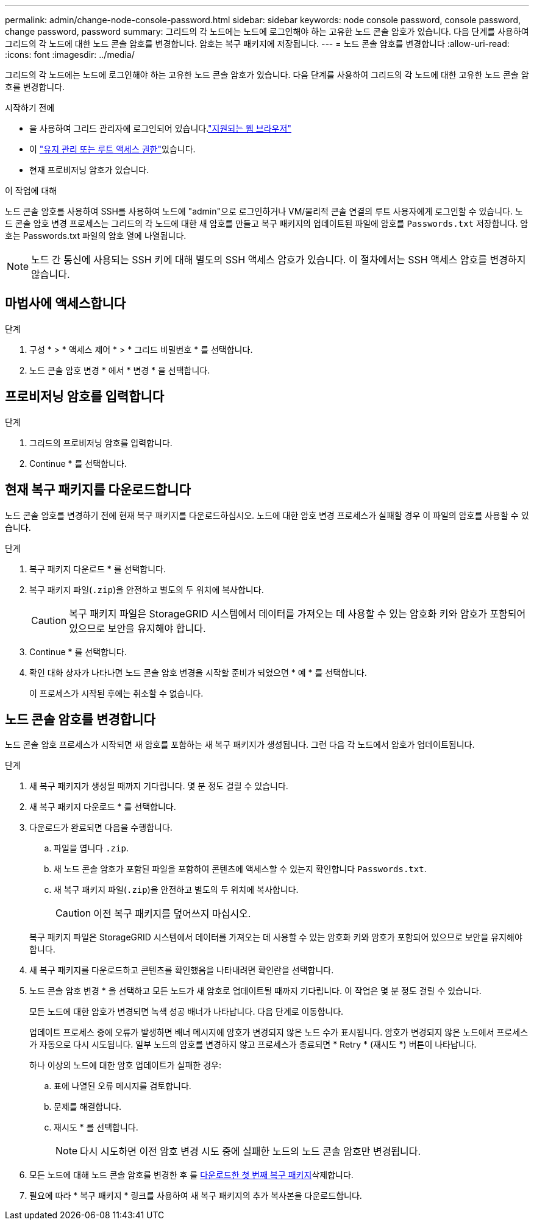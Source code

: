 ---
permalink: admin/change-node-console-password.html 
sidebar: sidebar 
keywords: node console password, console password, change password, password 
summary: 그리드의 각 노드에는 노드에 로그인해야 하는 고유한 노드 콘솔 암호가 있습니다. 다음 단계를 사용하여 그리드의 각 노드에 대한 노드 콘솔 암호를 변경합니다. 암호는 복구 패키지에 저장됩니다. 
---
= 노드 콘솔 암호를 변경합니다
:allow-uri-read: 
:icons: font
:imagesdir: ../media/


[role="lead"]
그리드의 각 노드에는 노드에 로그인해야 하는 고유한 노드 콘솔 암호가 있습니다. 다음 단계를 사용하여 그리드의 각 노드에 대한 고유한 노드 콘솔 암호를 변경합니다.

.시작하기 전에
* 을 사용하여 그리드 관리자에 로그인되어 있습니다.link:../admin/web-browser-requirements.html["지원되는 웹 브라우저"]
* 이 link:admin-group-permissions.html["유지 관리 또는 루트 액세스 권한"]있습니다.
* 현재 프로비저닝 암호가 있습니다.


.이 작업에 대해
노드 콘솔 암호를 사용하여 SSH를 사용하여 노드에 "admin"으로 로그인하거나 VM/물리적 콘솔 연결의 루트 사용자에게 로그인할 수 있습니다. 노드 콘솔 암호 변경 프로세스는 그리드의 각 노드에 대한 새 암호를 만들고 복구 패키지의 업데이트된 파일에 암호를 `Passwords.txt` 저장합니다. 암호는 Passwords.txt 파일의 암호 열에 나열됩니다.


NOTE: 노드 간 통신에 사용되는 SSH 키에 대해 별도의 SSH 액세스 암호가 있습니다. 이 절차에서는 SSH 액세스 암호를 변경하지 않습니다.



== 마법사에 액세스합니다

.단계
. 구성 * > * 액세스 제어 * > * 그리드 비밀번호 * 를 선택합니다.
. 노드 콘솔 암호 변경 * 에서 * 변경 * 을 선택합니다.




== 프로비저닝 암호를 입력합니다

.단계
. 그리드의 프로비저닝 암호를 입력합니다.
. Continue * 를 선택합니다.




== [[download-current]] 현재 복구 패키지를 다운로드합니다

노드 콘솔 암호를 변경하기 전에 현재 복구 패키지를 다운로드하십시오. 노드에 대한 암호 변경 프로세스가 실패할 경우 이 파일의 암호를 사용할 수 있습니다.

.단계
. 복구 패키지 다운로드 * 를 선택합니다.
. 복구 패키지 파일(`.zip`)을 안전하고 별도의 두 위치에 복사합니다.
+

CAUTION: 복구 패키지 파일은 StorageGRID 시스템에서 데이터를 가져오는 데 사용할 수 있는 암호화 키와 암호가 포함되어 있으므로 보안을 유지해야 합니다.

. Continue * 를 선택합니다.
. 확인 대화 상자가 나타나면 노드 콘솔 암호 변경을 시작할 준비가 되었으면 * 예 * 를 선택합니다.
+
이 프로세스가 시작된 후에는 취소할 수 없습니다.





== 노드 콘솔 암호를 변경합니다

노드 콘솔 암호 프로세스가 시작되면 새 암호를 포함하는 새 복구 패키지가 생성됩니다. 그런 다음 각 노드에서 암호가 업데이트됩니다.

.단계
. 새 복구 패키지가 생성될 때까지 기다립니다. 몇 분 정도 걸릴 수 있습니다.
. 새 복구 패키지 다운로드 * 를 선택합니다.
. 다운로드가 완료되면 다음을 수행합니다.
+
.. 파일을 엽니다 `.zip`.
.. 새 노드 콘솔 암호가 포함된 파일을 포함하여 콘텐츠에 액세스할 수 있는지 확인합니다 `Passwords.txt`.
.. 새 복구 패키지 파일(`.zip`)을 안전하고 별도의 두 위치에 복사합니다.
+

CAUTION: 이전 복구 패키지를 덮어쓰지 마십시오.

+
복구 패키지 파일은 StorageGRID 시스템에서 데이터를 가져오는 데 사용할 수 있는 암호화 키와 암호가 포함되어 있으므로 보안을 유지해야 합니다.



. 새 복구 패키지를 다운로드하고 콘텐츠를 확인했음을 나타내려면 확인란을 선택합니다.
. 노드 콘솔 암호 변경 * 을 선택하고 모든 노드가 새 암호로 업데이트될 때까지 기다립니다. 이 작업은 몇 분 정도 걸릴 수 있습니다.
+
모든 노드에 대한 암호가 변경되면 녹색 성공 배너가 나타납니다. 다음 단계로 이동합니다.

+
업데이트 프로세스 중에 오류가 발생하면 배너 메시지에 암호가 변경되지 않은 노드 수가 표시됩니다. 암호가 변경되지 않은 노드에서 프로세스가 자동으로 다시 시도됩니다. 일부 노드의 암호를 변경하지 않고 프로세스가 종료되면 * Retry * (재시도 *) 버튼이 나타납니다.

+
하나 이상의 노드에 대한 암호 업데이트가 실패한 경우:

+
.. 표에 나열된 오류 메시지를 검토합니다.
.. 문제를 해결합니다.
.. 재시도 * 를 선택합니다.
+

NOTE: 다시 시도하면 이전 암호 변경 시도 중에 실패한 노드의 노드 콘솔 암호만 변경됩니다.



. 모든 노드에 대해 노드 콘솔 암호를 변경한 후 를 <<download-current,다운로드한 첫 번째 복구 패키지>>삭제합니다.
. 필요에 따라 * 복구 패키지 * 링크를 사용하여 새 복구 패키지의 추가 복사본을 다운로드합니다.

